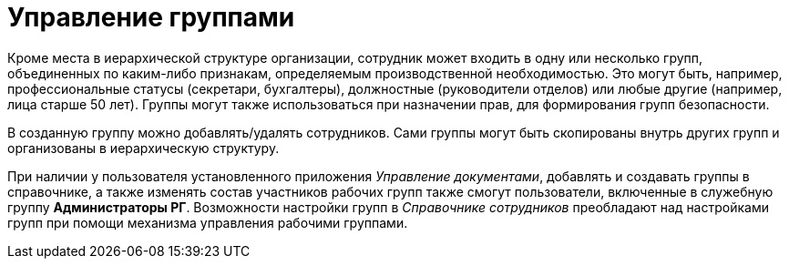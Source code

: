 = Управление группами

Кроме места в иерархической структуре организации, сотрудник может входить в одну или несколько групп, объединенных по каким-либо признакам, определяемым производственной необходимостью. Это могут быть, например, профессиональные статусы (секретари, бухгалтеры), должностные (руководители отделов) или любые другие (например, лица старше 50 лет). Группы могут также использоваться при назначении прав, для формирования групп безопасности.

В созданную группу можно добавлять/удалять сотрудников. Сами группы могут быть скопированы внутрь других групп и организованы в иерархическую структуру.

При наличии у пользователя установленного приложения _Управление документами_, добавлять и создавать группы в справочнике, а также изменять состав участников рабочих групп также смогут пользователи, включенные в служебную группу *Администраторы РГ*. Возможности настройки групп в _Справочнике сотрудников_ преобладают над настройками групп при помощи механизма управления рабочими группами.